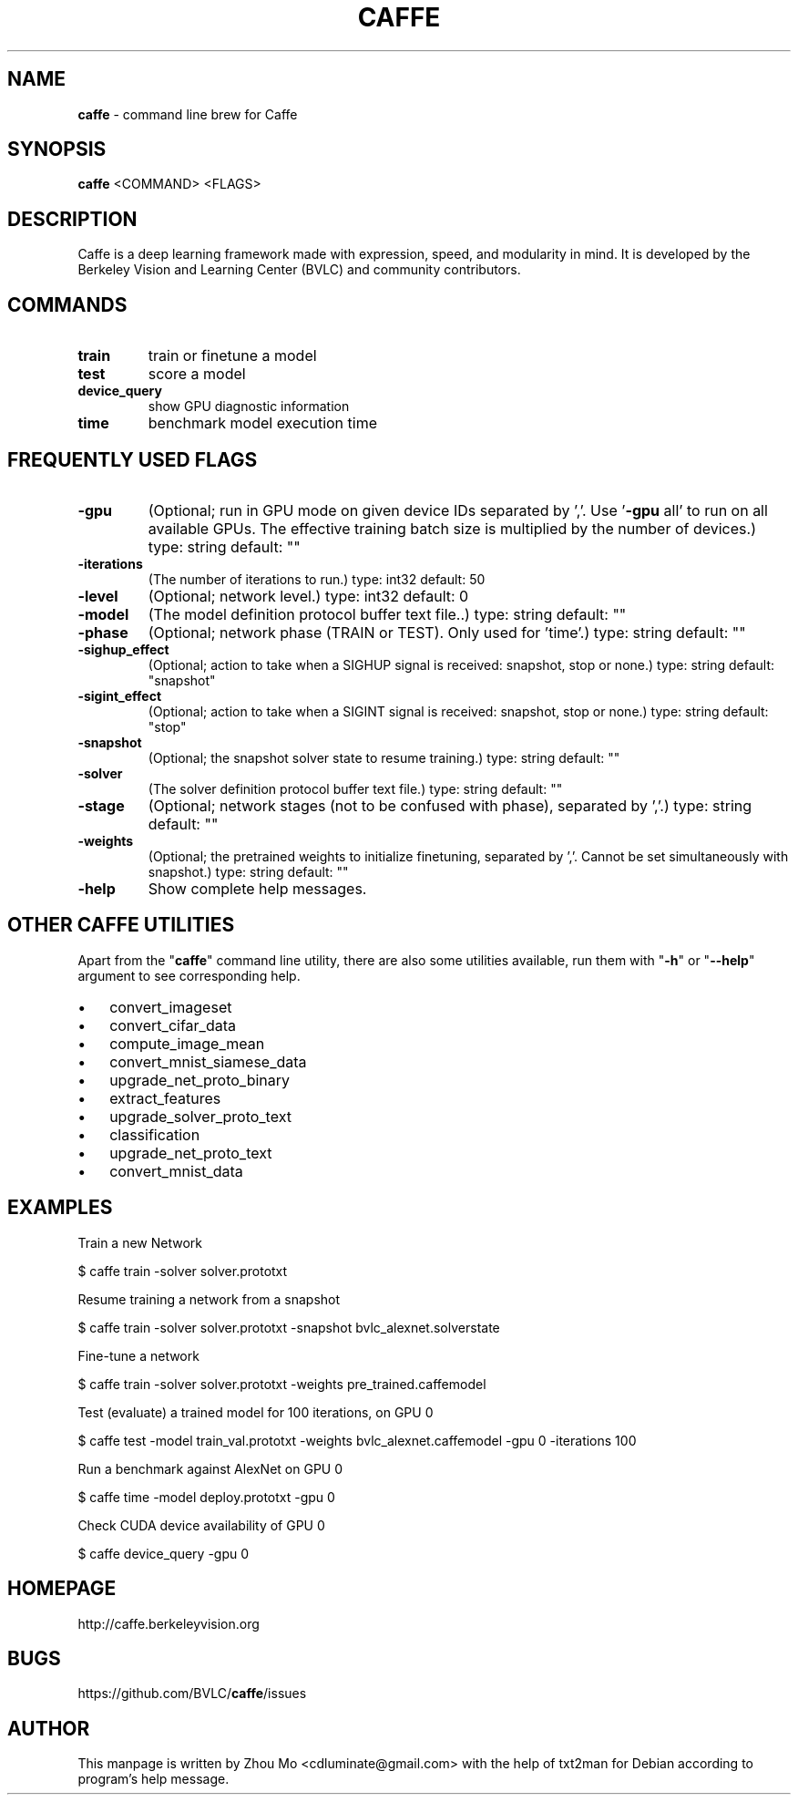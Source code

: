 .\"Text automatically generated by txt2man
.TH CAFFE 1 "10 August 2016" "" ""
.SH NAME
\fBcaffe \fP- command line brew for Caffe
.SH SYNOPSIS
.nf
.fam C
 \fBcaffe\fP <COMMAND> <FLAGS>
.fam T
.fi
.fam T
.fi
.SH DESCRIPTION
Caffe is a deep learning framework made with expression, speed, 
and modularity in mind. It is developed by the Berkeley Vision
and Learning Center (BVLC) and community contributors.
.SH COMMANDS
.TP
.B
train
train or finetune a model
.TP
.B
test
score a model
.TP
.B
device_query
show GPU diagnostic information
.TP
.B
time
benchmark model execution time
.SH FREQUENTLY USED FLAGS
.TP
.B
\fB-gpu\fP
(Optional; run in GPU mode on given device IDs separated by ','.
Use '\fB-gpu\fP all' to run on all available GPUs. The effective
training batch size is multiplied by the number of devices.)
type: string default: ""
.TP
.B
\fB-iterations\fP
(The number of iterations to run.) type: int32 default: 50
.TP
.B
\fB-level\fP
(Optional; network level.) type: int32 default: 0
.TP
.B
\fB-model\fP
(The model definition protocol buffer text file..) type: string
default: ""
.TP
.B
\fB-phase\fP
(Optional; network phase (TRAIN or TEST). Only used for 'time'.)
type: string default: ""
.TP
.B
\fB-sighup_effect\fP
(Optional; action to take when a SIGHUP signal is received:
snapshot, stop or none.) type: string default: "snapshot"
.TP
.B
\fB-sigint_effect\fP
(Optional; action to take when a SIGINT signal is received:
snapshot, stop or none.) type: string default: "stop"
.TP
.B
\fB-snapshot\fP
(Optional; the snapshot solver state to resume training.)
type: string default: ""
.TP
.B
\fB-solver\fP
(The solver definition protocol buffer text file.) type: string
default: ""
.TP
.B
\fB-stage\fP
(Optional; network stages (not to be confused with phase), separated
by ','.) type: string default: ""
.TP
.B
\fB-weights\fP
(Optional; the pretrained weights to initialize finetuning,
separated by ','. Cannot be set simultaneously with snapshot.)
type: string default: ""
.TP
.B
\fB-help\fP
Show complete help messages.
.SH OTHER CAFFE UTILITIES
Apart from the "\fBcaffe\fP" command line utility, there are also some utilities
available, run them with "\fB-h\fP" or "\fB--help\fP" argument to see corresponding help.
.IP \(bu 3
convert_imageset
.IP \(bu 3
convert_cifar_data
.IP \(bu 3
compute_image_mean
.IP \(bu 3
convert_mnist_siamese_data
.IP \(bu 3
upgrade_net_proto_binary
.IP \(bu 3
extract_features
.IP \(bu 3
upgrade_solver_proto_text
.IP \(bu 3
classification
.IP \(bu 3
upgrade_net_proto_text
.IP \(bu 3
convert_mnist_data
.SH EXAMPLES
Train a new Network
.PP
.nf
.fam C
    $ caffe train -solver solver.prototxt

.fam T
.fi
Resume training a network from a snapshot
.PP
.nf
.fam C
    $ caffe train -solver solver.prototxt -snapshot bvlc_alexnet.solverstate

.fam T
.fi
Fine-tune a network
.PP
.nf
.fam C
    $ caffe train -solver solver.prototxt -weights pre_trained.caffemodel

.fam T
.fi
Test (evaluate) a trained model for 100 iterations, on GPU 0
.PP
.nf
.fam C
    $ caffe test -model train_val.prototxt -weights bvlc_alexnet.caffemodel -gpu 0 -iterations 100

.fam T
.fi
Run a benchmark against AlexNet on GPU 0
.PP
.nf
.fam C
    $ caffe time -model deploy.prototxt -gpu 0

.fam T
.fi
Check CUDA device availability of GPU 0
.PP
.nf
.fam C
    $ caffe device_query -gpu 0

.fam T
.fi
.SH HOMEPAGE
http://caffe.berkeleyvision.org
.SH BUGS
https://github.com/BVLC/\fBcaffe\fP/issues
.SH AUTHOR
This manpage is written by Zhou Mo <cdluminate@gmail.com> with the help of txt2man for Debian
according to program's help message.
